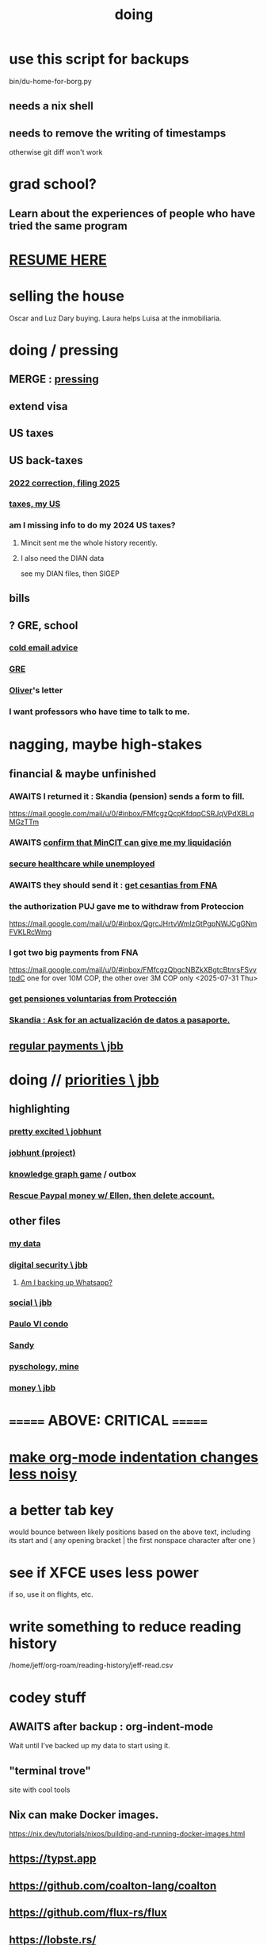 :PROPERTIES:
:ID:       846207ef-11d6-49e4-89b4-4558b2989a60
:ROAM_ALIASES: jbb
:END:
#+title: doing
* use this script for backups
  bin/du-home-for-borg.py
** needs a nix shell
** needs to remove the writing of timestamps
   otherwise git diff won't work
* grad school?
** Learn about the experiences of people who have tried the same program
* [[id:848fc782-1b52-445e-a014-bc8b2cffa6ee][RESUME HERE]]
* selling the house
Oscar and Luz Dary buying.
Laura helps Luisa at the inmobiliaria.
* doing / pressing
  :PROPERTIES:
  :ID:       90855b17-b9cb-4e11-bdd0-0be9781d6a78
  :END:
** MERGE : [[id:f94d0f20-7798-46e6-aee0-34b95206a849][pressing]]
** extend visa
** US taxes
** US back-taxes
*** [[id:35ef790f-c149-474e-b93d-92549f2d8a13][2022 correction, filing 2025]]
*** [[id:b3117d41-ea7f-48c2-83c4-86306c690737][taxes, my US]]
*** am I missing info to do my 2024 US taxes?
**** Mincit sent me the whole history recently.
**** I also need the DIAN data
     see my DIAN files, then SIGEP
** bills
** ? GRE, school
*** [[id:3cc52030-7085-4633-9158-88b6c92872a8][cold email advice]]
*** [[id:34781937-98e3-4564-a9ae-15e013b986ee][GRE]]
*** [[id:70018c94-b809-401f-9d09-fc830691acf8][Oliver]]'s letter
*** I want professors who have time to talk to me.
* nagging, maybe high-stakes
** financial & maybe unfinished
*** AWAITS I returned it : Skandia (pension) sends a form to fill.
    https://mail.google.com/mail/u/0/#inbox/FMfcgzQcpKfdqqCSRJqVPdXBLqMGzTTm
*** AWAITS [[id:6b6e10bf-4052-4cda-a0d5-83a19a8e0f9f][confirm that MinCIT can give me my liquidación]]
*** [[id:88e518c5-50cb-4b2c-b548-684cd0ec6946][secure healthcare while unemployed]]
*** AWAITS they should send it : [[id:69ca9daf-3480-46c0-a23a-60cd32bb2507][get cesantias from FNA]]
*** the authorization PUJ gave me to withdraw from Proteccion
    https://mail.google.com/mail/u/0/#inbox/QgrcJHrtvWmlzGtPgpNWJCgGNmFVKLRcWmg
*** I got two big payments from FNA
    https://mail.google.com/mail/u/0/#inbox/FMfcgzQbgcNBZkXBgtcBtnrsFSvvtpdC
    one for over 10M COP, the other over 3M COP
    only <2025-07-31 Thu>
*** [[id:cccc03e0-c92b-4f5e-8c24-b3d2258c2394][get pensiones voluntarias from Protección]]
*** [[id:894fd432-952b-46f6-9fa3-ad41c881dd7c][Skandia : Ask for an actualización de datos a pasaporte.]]
** [[id:a7fb848b-53e8-49e9-91b6-c3c73c83876b][regular payments \ jbb]]
* doing // [[id:24169b3e-6d41-48dd-9367-6df7a3565bed][priorities \ jbb]]
  :PROPERTIES:
  :ID:       066400ef-cc2d-4504-aad8-31180943684b
  :END:
** highlighting
*** [[id:b55d4c6a-6d0f-4848-85ca-0582e7224714][pretty excited \ jobhunt]]
*** [[id:8b3e4156-fe53-4798-96a5-ce428e30baec][jobhunt (project)]]
*** [[id:4770a0d4-1932-403c-a57a-9ae803e8372e][knowledge graph game]] / outbox
*** [[id:932ae91a-d7ec-473b-8855-dca25a46a0b6][Rescue Paypal money w/ Ellen, then delete account.]]
** other files
*** [[id:f5d81cd6-dcc9-414b-bf9b-2c7f4ca1cd29][my data]]
*** [[id:6ad58f06-516b-43d3-89c2-81b56b63152f][digital security \ jbb]]
**** [[id:69807ba4-a84e-4579-8932-6bd930b62a86][Am I backing up Whatsapp?]]
*** [[id:0c752253-4f22-44a8-8509-dd37c3ba5a8a][social \ jbb]]
*** [[id:f4f9a984-31e2-4bad-9442-b65ecd800fce][Paulo VI condo]]
*** [[id:527e2788-f8cc-480b-99ce-d37a4aa5df4e][Sandy]]
*** [[id:d33fdd39-6933-4de8-abbe-8d0879ec9258][pyschology, mine]]
*** [[id:6cc406fa-3f78-48e3-8eea-2d18cc20b6bf][money \ jbb]]
* ======= ABOVE: CRITICAL =======
* [[id:c84d8ff7-030f-4ff1-9bdd-380f5304b235][make org-mode indentation changes less noisy]]
* a better tab key
  would bounce between likely positions based on the above text,
  including its start and ( any opening bracket |
                            the first nonspace character after one )
* see if XFCE uses less power
  if so, use it on flights, etc.
* write something to reduce reading history
  /home/jeff/org-roam/reading-history/jeff-read.csv
* codey stuff
** AWAITS after backup : org-indent-mode
   Wait until I've backed up my data to start using it.
** "terminal trove"
   site with cool tools
** Nix can make Docker images.
   https://nix.dev/tutorials/nixos/building-and-running-docker-images.html
** https://typst.app
** https://github.com/coalton-lang/coalton
** https://github.com/flux-rs/flux
** https://lobste.rs/
** https://keyboard.futo.org/
* Look into opening a bank account in Panama.
* to kmbn?
** [[id:a7a2be95-44cd-4c98-9288-a5183d180d89][Were time illusory, rust (in skill) would be a weird act.]]
** [[id:69231ffa-db6f-4df7-b663-9e6ef7582a05][It grew from itself, explaining as it handed time to the next generation, "There are glitches that let you see the future."]]
* My Visa PP is not on my phone.
  Just the debit card.
  I might have to scan the card (which is at Ellen's place).
* pondering
** Need a {Rust, TypeDB, knowledge graphs} peer group.
** I *like* learning Rust.
* u
** Like Spotify playlists, if you can't keep up with someone one on one, create a group that includes them.
** my pressure cycle
*** Waking up, there is usually an interval in which I stay in bed, re-relaxing.
*** Sleep often coincides with feeling like I've waited too long for sleep.
** Petro looked like he was performing without communicating.
** Will Bancolombia charge me to keep a 0-balance?
* house chores
** Change the lightbulb under the stairs
** Make another ankle velcro
* not pressing
** lcr
*** I need to ask people what they think of LCR.
** tech, esp. graphs
*** I don't understand how to [[id:b2f2afd9-4d20-454f-9c61-8974ef675c24][run Emacs under GDB]]
*** if the buffer menu popup bug happens again
    do what's described here
    https://mail.google.com/mail/u/0/#inbox/FMfcgzQbgJNPMcrSRBBxCfBlKbpPqptB
*** [[id:d38e25a4-cd59-4131-b6cb-bed9d52d3420][org-roam bugs to report <2025-07-17 Thu>]]
*** [[id:7dd8d9fd-8e7f-4719-a547-554eb182beb1][rescue smsn into org]]
*** [[id:0650c92d-963b-4070-984f-4737e29a7f03][Brackets inside an org link seem to confuse GitHub.]]
** clothes
*** Velcro for pants, shirt
*** ask tailors if cut glove fingers can seal
** consumption
*** use all my Audible credits before June when it resets
** ?
*** At each stage of production before having a finished product you need credit.
    -- ellen
*** DONE [[id:ab63ff70-c109-4fc1-8d6b-9b6fe928d2eb][<2025-05-17 Sat> fix kitchen leaks]]
** ? Nvidia
* nutrition
** morning: soak chia, other seeds in coffee
** Soaked chia seeds are delicious.
** Just soak the chia seeds for 20 minutes (in anything)
** chew flaxseeds
** etc
** Is avocado a perfect substitute* for yogurt?
   * in the health sense, not the component sense
*** Why is oil filling? Energy? Vitamins? Surely not structure to use in construction?
** to eat early
*** start small -- e.g. a few almonds
*** lighter foods (plants, not meat) are easier
*** hard-boiled eggs!
* mind-expanding | far out
** Don't substitute (new) women for (old) friends too much.
** start a debate club
** intramural sports, behind these walls
** [[id:1595cbc9-8bb4-4ab5-8fe9-0170f14f0f14][<2025-06-15 Sun> unfinished rolf]]
** [[id:601503c7-222c-4885-8981-2cbfa31b9a92][How do I want to converse?]]
** [[id:9cb24d91-af84-4b64-b2d6-ea3142231302][<2025-04-27 Sun> angst]]
* fantasy
** lending & projection
   go in the same direction but further by using resources that would otherwise be idle between uses
* ===== UNSORTED =====
* donate clothes here
  ONG Clothe Moda Sostenible
  Cra 24 45c-58
* DONE [[id:9d71d0e3-42e1-4dde-85c9-f08bf0e5e021][run a health test]]
* Hode motivation , personal
** ? What has been the problem?
** I love mindmapping. Imagine how much faster I could do it with help.
* [[id:546150de-cba8-43c2-ad44-9fa9a27e1e94][orderless completion for the Emacs minibuffer]]
* fix Signal
The kde wallet changed from plasma 5 to 6.
It shows an error with more detail,
a command, when I start it.
* share
  Some important low-hanging fruit in the coding space, I think, would be to help nearly-blind people quickly navigate text.
* [[id:a25aed5c-ff75-48ae-a242-88ee10fb60e0][cooldown rhythm]]
* "I climbed to you for a way out."
  --Kimbra, I Don't Wanna Fight Anymore
* Avianca's site includes a dark pattern.
  Won't let you check what you're buying once (or even as, I think) you say pay, before you can complete that payment process.
  So take screenshots.
* Leticia-Bogota via Avianca
** canceled trip
*** Código de reserva
    3PGO8J
*** Número de solicitud de reembolso
    BOGWE-1624934
*** Supposed to be refunded
    to credit card within 30 days of <2025-03-28 Fri>
** new one is for Fri April 18, 9 AM
* rhythm problem
  To get pumped right before sleep is dumb.
* Befriend more single straight men => organize fun things better.
* To say "it wasn't good" resembles redaction.
  Even if the speaker is willing to go into details, after so labeling it the listener is likely to avoid it.
* test those cables, adaptors (downstairs on desk)
* safe investments
  AGNC, KRP, EPD, NLY, GAIN, CSWC, LAND.   I’ve owned all off and on.  Currently have AGNC, KRP, GAIN, AND CSWC.
  GAIN is safest.
  Fidelity money market fund
* sign up for GRE
* u
** What if what I really want to do is teach writing?
** Download the app for hikes in Bogota called Live Happy
   green, yellow and white icon, nested rings around a white disk,
   text two colors
* news subscriptions
  WSJ: 22.50 for the first year
  WaPo: 29 for the first year
  Economist Plus podcasts: $40
* overview of DT in Haskell
  https://ghc.serokell.io/dh
* [[id:51e8e65f-1f82-4c79-8d8b-613eb785b79f][Use chatgpt-shell for Emacs.]]
* [[id:6c837a2c-76aa-44c1-a190-e976f158fb52][Fix unwanted properties problem in org-roam.]]
* [[id:263529c4-8072-4548-8a55-036992f5e75a][Investigate these handy-looking org-roam commands.]]
* Corkboard for posters
* Hydra the graph people.
* If LLMs do have feelings, one of the things likeliest to make them feel worse is for someone to tell them they are hallucinating.
* Build a fun house.
  Ask AI for ideas.
* write graph for AI
** Make my graph readable to others.
** Write to AI players and say look at this cool data, pay me to write lots of it, give me feedback and I'll change it, etc.
* What if I recited only my history, every day?
** Graph the story and race through the graph as fast as possible, only unfolding what I most need that day.
* pressing
** [[id:61009cd4-af13-4a84-aa6a-5260a914bc08][Measure rate of change of apt building slope.]]
* reading WhatsApp backward
  resume at 2025 Jan 28 -- Carlos Rojas, Yanira, Ana Veloza, Profes Javeriana, Adrian Garlati
* hard facts
** I don't like that I spend so much time on weed and so little on parties.
* [[id:0be3d8e7-b08a-4439-a253-364bb2f8aded][trade to escape Trump tariff chaos]]
* at home
** Label cables (USB) with masking over duct tape.
* [[id:5898eb63-f0f6-4095-8449-1d35a1cef93b][ask that they insert a bit of some color to widen the sleeves]]
* [[id:6c248220-e56c-49d4-86e8-22228b18469e][Send more Mercatus-style applications. Free lotto tickets.]]
* [[id:fea693ce-0ef6-4535-9d8d-7e150ac6480e][things I want to know, that I could easily look up]]
* poncho > backpack cover
* [[id:c700033f-6153-4f71-958e-ac3577a0703e][things that have made me feel dumb]]
* [[id:14b1b692-6906-4aea-be31-6fac5d8a65ed][hike Guatanfur Feb 22 2025]]
* [[id:85a8e361-6b30-4186-a8fc-9e1a40411612][get a microtonal bassist]]
* TODO do a typedb at puj
* TODO [[id:ebaee383-c333-4bd6-914e-a46c96e99651][Sitting on soft things is particularly bad?]]
* change a hiking pole shoe
* relationship vocabulary
  What would jamie, cooper recommend?
* I could use org-roam rather than smsn with smsn data.
** There will be two transformations.
   Into org-roam, the IDs will need to be hidden, and when I create a new note I will need to give it a random (16-digit?) ID.
* [[id:af35bd7c-4d89-4af9-9706-a884792609ed][mind map merge , Josh]]
* Train an AI in ethics.
* TODO [[id:b3e65874-3a86-4f2d-be75-8afe3ade71df][Nuheara firmware update, 15 minutes]]
* see GraphRAG group on Discord
* make a "when buying a trip" list, separate from "travel"
  and put "schedule online checkin on calendar" on it
* band
** Actually no, rather ask if Camilo thinks he needs / wants to practice with me as much as Daniel does.
*** was
    Tell Camilo Danial wants to jam with him but also thinks he needs to do more practicing with me than he does with you.
* sugar's effects
  gives me bad poops, I think
* [[id:b320a662-84df-473c-b05b-5a477caa764b][journaling : things to write about]]
* [[id:e59d7d1c-f32e-47c9-a738-09033df6ce81][Ask the juice place about their disinfection method.]]
* Fifteen years in, I'm still discovering searches that yield new information re. Hode.
  Fuckin' a.
  For instance,
  https://graphbrain.net/team.html
  the first hit I got by googling "semantic hypergraph".
* [[id:0c54873a-18a1-405a-a2c6-9228aec0a40b][Josh and Sid on Shyg]]
* Think about how to segue from someone's research to Shyg.
* [[id:13d86e51-6a3c-40c4-a5a4-49064a46d861][job ad-ish for Fefi <2024-12-03 Tue>]]
* [[id:3bde6ef6-eef8-4b4b-a575-5d56aeb40237][Christine on Hode]]
* download Have You Got It Yet?
  https://www.dropbox.com/scl/fo/3c75q550yvm7lqh6o9ybp/AOpjotquk061_1C4b41yXzk?rlkey=nbjmv5nrmwdii2bmntlm6zjos&st=hdzeqgeu&dl=0
* sleep
  10:30p - 6:30 >> 11:00p - 7:00
* with a new computer
  First update BIOS before switching os,
  because it's easier to do that from Windows.
* [[id:63f00b56-75b9-4dd1-8c6a-5da099c66010][tell people when I put up a new microtonal piece]]
* Am I done writing up Hode?
  Ask Christine!
  Make sure the hyperlinks all work in the github-navigable version.
* [[id:aa8be8ce-d80e-4e02-9770-dad151fea7ce][stomach bubble]]
* [[id:ead989f5-ee9f-4b8b-a8b2-5087fcb482f3][u anticoagulation <2024-10-18 Fri>]]
* add more concurrency to [[id:b24215c5-beab-427e-9ff1-8d92ea2d1159][mobility exercises]]
* things I'd like to say to Sandy
  I always felt guilty. I don't want her to think she doesn't measure up. She's amazing and I love her.
  If I didn't remember how unhappy I was, I would try to get back together. Even though I do remember I still consider it sometimes.
* [[id:dbf762f3-e02f-4a12-b15d-d50e496f16c5][<2024-11-18 Mon> notes from allergy doc]]
* [[id:27a1f63b-22d7-4d89-b1be-d8c22ca847fb][heart echo via throat, 2024]]
* [[id:a454229e-412d-4b9b-9643-d922196a17fa][toward grad school]]
* There akready are distributed search engines.
  Wikipedia lists some active ones.
* BLK_DATE <2024-11-02 Sat> Obamacare open enrollment ends Jan 15
  asked Jeremy, Sarah (group) via Whatsapp
* read for Hode: HN thoughts on search, AI and truth
  https://news.ycombinator.com/item?id=42008569
* sort [[id:90dbe7b2-d999-491b-90ba-d11de58c26b4][temp]] & [[id:846207ef-11d6-49e4-89b4-4558b2989a60][jbb]] (this)
* allergies
  Then ask for a "lectura de resultados".
  Then he'll order me some vacunas.
  The EPS should cover them.

  I'm with Dr. Leal. But if he's not available, I might be able to use Dr. Zubiria.
* Greiff Auditorium at La Nacho
  supposedly has fun stuff
  via Natalia Enciso
  https://www.instagram.com/leondegreiff_unal/profilecard/?igsh=ZHlqdGNvMHFkd24=
* [[id:25a26fe7-1b90-4892-881f-835da85a5698][u Colsanitas <2024-10-16 Wed>]]
* [[id:f02c6a6a-9ca4-4774-950c-848b48ca4670][reorganize "to buy" list]]
* measure temp next to stove at peak
* [[id:d987edf0-485d-4a45-9d31-8942ec12105c][write a mid-year update, send to family]]
* Ask lawyer friends about a "divorcio de mutuo acuerdo".
  What it takes, who can do it, how much to expect to pay.
* record [[id:6c864b87-6417-40ce-9515-a3836cac402b][my associations with Colombian financial entities]]
* s
** top
*** BLOCKED Gloria will verify : [[id:4f87985c-9478-4dd5-8d29-35e2f1644304][2023 Colombian taxes (filing 2024)]]
*** do the visa
** health
*** [[id:e2101c73-c210-457b-8c98-ed4f92beba2d][rent a CPAP machine]]
** social
*** [[id:d987edf0-485d-4a45-9d31-8942ec12105c][write a mid-year update, send to family]]
*** [[id:f7f23c42-7711-4cfd-992b-0d39a85689f4][get a TV]]
*** [[id:aabbe89f-f6a3-4fb8-a723-eec4cbeaa362][organize]] something social
** money
*** [[id:fb125111-a65d-4aee-ac47-918b55572a97][visa]]
*** [[id:79980823-1829-40f2-8114-f70f303b3045][80k Hours advising]]
*** [[id:2d0f9b52-8cbb-404d-9b69-b931dce4c198][sell apartment]]
*** [[id:6c6bf185-0f64-468c-9f9e-a86ddfbbb070][Erase CVV code from back of credit cards.]]
** mission
*** [[id:79980823-1829-40f2-8114-f70f303b3045][80k Hours advising]]
*** [[id:5346e42f-5cf6-4af9-8efa-564cd350e104][Hode6]]
** [[id:7e731c5e-1f78-4867-a0ce-56933e328839][inventory \ jbb]]
* For the rapamycin study in dogs that can't find funding, why not just let dog owners pay for it?
* Write about all the people I've met.
* memorize prices
** SuperLikes on Tinder are 1.5 USD each.
** Boosts cost $6 each if I get 10 at a time
   or 7 for 5, or 8 for 1
* [[id:24169b3e-6d41-48dd-9367-6df7a3565bed][priorities \ jbb]]
** [[id:d1594779-c694-4255-8b76-6615430d719d][do every day]]
* [[id:ef673990-4aa1-466f-ac5f-f0296b02e716][health \ jbb]]
* [[id:db1d9d10-2cba-438c-a13e-60923111ee48][outbox]]
* info sec, personal
** What if I lost my phone? My Gmail?
* online
** respond to messages on [[id:42bb873a-07b2-481e-aedd-97ed6ceb562c][Tinder \ jbb]]
** [[id:fdcd52e1-8823-4c14-9d04-c2d1b0e46031][El Pais: subscribe to annual plan \\ temporary]]
* [[id:8a4327f8-1d29-4784-88ec-eb1fe58fb561][Amazon, buying from]]
* [[id:46f7a563-9674-40d0-9020-37782b8ae53c][go through my photos]]
* ******************* UNSORTED FROM HERE DOWN *******************
* write *brief* notes about my experiences with people
** [[id:da1971e3-c8c9-40d4-a54a-dc18632b21bb][Mridul Thomas]]
** Jamie
*** Whenever she talks to Babua her body starts trying to leave.
** Jamie, Ariane, Merlin and Ellen
*** Ellen looked after Merlin while they took a walk, and they got to talk and connect in a way that they hadn't for months.
* Afrin + real Sudafed worked wonders
** real Sudafed = the kind with sudoephedryne
** I was impossibly stuffed up without them. Flying would have been almost suicidal.
** I took Afrin every 12 hours and Sudafed every 6, starting at the same time, an hour before the first flight. I delayed the last instance by a few hours so that it was an hour before I landed.
** The plane only started to lose altitude 25 minutes before landing (which is not the same as before arrival at the gate)
* Keep a stock of something like PowerBars at my desk?
* [[id:2b9554b2-640c-454e-ad13-bbb5419c8b53][Ambi Comunidad]]
* [[id:de2f52e0-26fb-4ac1-870d-883ee5933070][situational responses | chores]]
* [[id:511b0c34-cfd4-41c2-a701-427dcc9e1151][musings <2023-09-11 Mon>]]
* BLOCKED (sent Gloria) [[id:01b8722b-1dd2-4c5b-a081-0a873f3fbc90][2022 Colombian taxes (filing 2023)]]
** BLOCKED (asked Gloria) : divide value 60/40?
** BLOCKED (asked Gloria) : interest payments.
* Cliff sends ads
  whatsapp, <2023-09-05 Tue>, around noon
* [[id:76911194-b002-4637-98f2-a79a0346c4a8][PUJ gym, things to bring]]
* practice Spanish
* Nathan! Ed!
* [[id:201e303a-dcc0-4e88-acd1-9329182af5a3][neck exercises]]
* devote time to rolf
* [[id:6a2b73b6-fe7f-4770-af5b-2f6fd8c56378][2023-07-08 Sat, big thoughts / journaling]]
* Write lawyers about false loans
* ask Bancolombia if they have my latest address
  and if that's why payment failed
* [[id:977bae57-0d7e-41c9-b23c-bdb9a6b3f179][taxes]]
* publish my information apocalypse response ideas
  [[id:8b6cc852-4f06-424f-86ec-582b35060f79][The information apocalypse solution I'm hoping for: Sign your writing, hash your citations, back-cite, and know who you're reading.]]
* what?
  https://news.ycombinator.com/item?id=36421679
** dude's interests align with mine
   https://news.ycombinator.com/threads?id=emporas
   blockchain, crypto, language, semantic clouds, privacy, trust
* Put photos on Google.
* Angelica sends guide to public data storytelling
  https://cfrr.worldbank.org/publications/data-guide
* TODO [[id:92d62054-360b-415f-b203-93b65c31d9d0][Why can't I connect the 2017/2022 HP to new wifi networks?]]
* re-upload Fruitbats
  now that the volume is better.
* GHC hacking
** SPJ's tutorial on implementing functinoal languages
   This page includes a list of typos.
   http://research.microsoft.com/en-us/um/people/simonpj/papers/pj-lester-book/
** http://blog.codersbase.com/posts/2013-08-03-getting-started-with-ghc-hacking.html
** https://github.com/alpmestan/ghc.nix
* [[id:c0a7c9df-838a-42cc-aedf-1395475bd802][letter to contact couples' therapists]]
* [[id:43042405-4371-4af8-be53-619c9ed078d4][comedy improv teachers in Bogotá]]
* from Ellen on love
  https://www.youtube.com/watch?v=fZgNFjmOkDY
* look for more Meetup stuff
* persons pending
** Nicole
** Jeremy
** Angelica
** Brian R
* buy at drugstore
** a pen
** warfarin
** what Dr. Casas said to get
* audio in Rust
  https://github.com/rustaudio/
* choose dias de descanso
** the email is titled
   CIRCULAR No. 08/2023 - DÍAS DE DESCANSO EN EL PERÍODO INTERSEMESTRAL
** the options
   he decidido otorgar 4 días de descanso en el período intersemestral, los cuales podrán ser tomados en las semanas del 12 al 16 de junio, o del 19 al 23 de junio o del 3 al 7 de julio del presente año. Estos días deberán disfrutarse de manera consecutiva.
** discuss with team, choose
** then tell (HR?)
   envíen la relación al correo: na.sanchez01@javeriana.edu.co
** questions to Heidi
   Cualquier inquietud, les agradezco ponerse en contacto con Heidi Uesseler, Directora de Gestión Humana, huesseler@javeriana.edu.co
* [[id:77178c79-2bc3-41d0-ad42-ab664d8cbe1d][plan birthday hike 2023]]
* Can I receive calls free from the US?
* https://www.clearerthinking.org/
* control fan speed with heart beat
  https://github.com/edelans/Heart-Rate-Smart-Fan
* Robert Hasfield using AI with knowledge graphs
  https://twitter.com/RobertHaisfield/status/1652014114842234881
* Can I use Spotify on the Oculus?
* ask Embassy: visa?
  phone number here:
  https://co.usembassy.gov/contact/#:~:text=Citizens%20calling%20from%20a%20Colombian,(601)%20275%2D2000
* ask Alvaro Riascos if he knows where to put BFPIG
* ideas I care about, worthy of review and study
** habit formation
* habit formation : "daily ritual"
** list the benefits
** stick a reminder somewhere
** send a letter to a friend about how they could support the habit
** mini habits
   a tiny version of the habit,
   to do on days without time for the full one.
** habit reflection
   think about a previous time when habit formation succeeded.
   write down what worked.
   write what techniques from then could be applied to the next habit.
* persuasion
** question data, logic, but not motives
** remind, don't tell
** express respeect, don't just feel it
** discuss errors openly
** invite acceptance, don't press too hard for it
* better FB experiences
** to see only FB posts by friends chronologically
   On mobile I click my profile icon on the top right, then in the rectangles below select Feeds, then click the Friends tab.
 They definitely intentionally buried it. Comes in handy for cutting out all the junk.
** "Fluff Busting Purity" Chrome extension
   https://chrome.google.com/webstore/detail/fluff-busting-purity/nmkinhboiljjkhaknpaeaicmdjhagpep?fbclid=IwAR0BUvDZuKN6Gw46KHvHgfS5vlj-VN5LijFjsj0vcSWrl7JQOCSbWJ507YA
* almost surely won't
** GG recommends, heavy
*** https://youtu.be/MgiVsbL1SUU
*** https://www.amazon.com/Finding-Meaning-Second-Half-Life/dp/1592402070?ref_=d6k_applink_bb_dls&dplnkId=e6a80fa4-c412-45a7-9f7b-06bcecdcf6b4
** [[id:f422f26d-1cdc-419e-ac14-6b64414d8d9b][respond to Samsung data leak]]
** DONE [[id:b9df0134-95e3-4590-b1e1-781e22619818][wire transfer story for Luis Miguel]]
* organize papers
* [[id:99721b37-30b0-4475-81fa-42b6f67e6ec8][When do I like shuffling my notes]]?
* How have I not searched for how to get flexible before?
** Where else am I making that mistake?
* [[id:8e75dd19-b9b5-44b6-9930-cc7564cbdb5e][Is Bancolombia stealing from me?]]
* Haskell Cohack
** ppl
*** Doug Burke: astronomy, London, RDF
*** Chris: Brighton (UK)
*** Chris Smith: Google, Codeworld (teach Hask to kids)
*** [[id:13813660-606c-48f7-abfe-ce9a612e6b62][Evan LaForge]]
** fakes v. mocks
*** fakes: more stuff to write
    a simple implem.
*** mocks
    HMock
    a reflective object: knows what calls to expect, how to respond
    like the IO without the backend
    easy to write
** Evan, Karya
*** fltk
*** concurrency
    Doesn't use a library.
    Just threads, forkIO.
*** ? laziness
    bangs on records reflexively
    retainer sequences
    closure couldn't be optimized away
*** IO
    UI
    MIDI via Jack
    talks to PortAudio
*** TODO how different are streams
*** React, Foam
*** FLTK X11 High-DPI support
* Could I be a US company here?
* Leverage my extant identity.
  I'm a data pipeline guy.
* song idea
  I think I feel okay.
* ? cure for word-counting: pay extreme attention
  Trying it for 30 seconds, it seemed to make me read faster. I'm under no obligation to read every word, just to understand; extreme attention can allow me to skip parts once I see that I already get it.
* from Munich Haskell Users Group
** Mikhal
   https://en.wikipedia.org/wiki/Semantic_triple
   https://arxiv.org/abs/2011.03076
** Leah
   zigzag
** Thomas is cool too
* TODO at home, chill
** test scanner
   need 2 AA batteries
** save gypsy melody file, associate to SmSn note
   * :UGFOuRBWSd5JKijx:
* TODO ? report bug in Linux
# A sidenote: Is this a known bug?

I ran `fdisk -l` and found that the drive I wanted to target was at `/dev/sdb`. I ran this:
```
sudo dd bs=4M                                                  \
  if=nixos-graphical-19.03.173549.ebdc4419310-x86_64-linux.iso \
  of=/dev/sdb
```

While it was running I ran `fdisk -l` again, I don't remember why. That hanged. I killed it. I found the `dd` process had also hanged, so I killed it. I tried running the same command a couple more times; it always hanged.

Next thing I knew I had overwritten the *other* two USB devices with the NixOS image.
* people, u
** TODO phil rec's sound in browser
   https://klank.dev/
* formal (esp. commercial) relationships
** [[id:363d160d-8873-41d8-b1ee-0cd6a0b4c857][javeriana]]
** [[id:b5b1e9a8-12ab-4f46-8d3a-59202df8a57a][ofiscal]]
** [[id:1811b5a9-1b63-404a-a3e2-0debc661091e][MSU FCU]]
** [[id:9ecec382-38dc-4f6e-971c-2e4a899ee674][Colsanitas]]
* ==================== BELOW : UNFILED ====================
* TODO health in Colombia
** Colsanitas
*** TODO get app on phone
*** PITFALL: tell them if I travel, 2 days before
*** call center number
 487 1920, for everything
*** home doctor
*** 32,400 copay for stuff
** sciatica | narrowed artery
https://www.telegraph.co.uk/lifestyle/wellbeing/pillowtalk/8090026/LifeCoach-sciatica.html
*** stretches | exercises
**** from here
https://www.healthline.com/health/back-pain/sciatic-stretches#be-safe
***** reclining pigeon pose
 like my seated butt stretch, but lying on back
***** forward pigeon pose
 one knee under chest, the other straight back
***** seated pigeon pose
 like pigeon pose, but
 sitting on ground, lean forward toward the extended foot
***** on back, knee to opposite shoulder
***** seated elbow-outside-of-opposite-knee stretch
 I already do it.
***** standing forward hamstring stretch
 bend forward toward foot, not sideways
**** from NHS
https://www.nhs.uk/live-well/exercise/exercises-for-sciatica/
***** back extensions (cobra in yoga)
**** cat-cow
**** from spine-health.com
https://www.spine-health.com/blog/3-simple-stretches-sciatica-pain-relief
***** scissor hamstring stretch (holy fuck)
***** standing calf stretch
halfway through, bend knee to isolate soleus (below calf)
***** supine piriformis stretch
on back, keep hips on ground, bend one leg over the other,
push the knee with the opposite hand.
** cities
Medellin is the only other big city with a good health system that's less dangerous than Bogota. (Cali is big but more dangerous.)
Sip, a las personas de ciudades pequeñas las envían siempre a Bogotá o Medellín...otra opción es buscar una ciudad pequeña cerca a Bogotá, unas que usan mucha por salud es Fusagasugá,  Anapoima, Villeta, La Vega o Villa de Leyva.
** my mouthguard made my last molars bigger
 It doesn't reach them.
** coagulation for dentistry
** digestion
** sleep
* TODO emacs
** TODO incremental search over tags
https://beepb00p.xyz/pkm-search.html
*** Lots of people seem to have built versions of that
https://news.ycombinator.com/item?id=22160572
** TODO ask how to disable insertion of whitespace on demotion
** org-mode: make shortcuts to pull up, down
org-move-subtree-(up,down)
*** arg, failed
 (progn ;; jbb org keymap addition
   (define-key isearch-mode-map (kbd "C-c u") 'org-move-subtree-up)
   (define-key isearch-mode-map (kbd "C-c d") 'org-move-subtree-down)
   )
** TODO other maybe-useful commands
*** TODO resume review at "org-drag-*"
Show all org commands in a separate Emacs instance (not just a separate window).
Use `C-h f` (help for function name) or `C-h k` (help for key binding) here.
*** org-copy-visible
*** "items": bullet items, within an org-heading
can be converted back and forth between normal text and headers
*** C-c RET: divide heading
From the start of a heading, inserts a new heading above it.
From the end, starts a new one after it, stealing its content.
From the middle, divides it into two headings.
(Does something else in table context).
* problems
** using Hode
*** it's hard
*** I procrastinate
*** I'm unwilling to work into a dead end
if I'm not sure I've found the right way to write something,
I won't write it.
**** TODO ? make editing / redo easier
Isn't it already easy?
** [[id:83442b11-4930-43eb-9386-c9f9598edd73][group rolf]]
